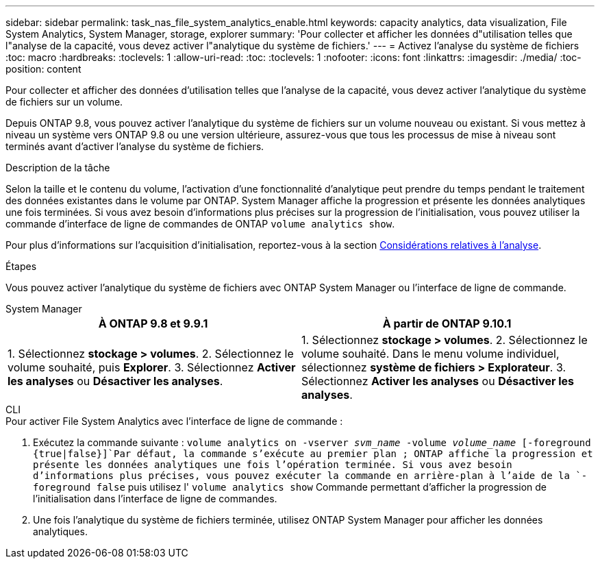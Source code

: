---
sidebar: sidebar 
permalink: task_nas_file_system_analytics_enable.html 
keywords: capacity analytics, data visualization, File System Analytics, System Manager, storage, explorer 
summary: 'Pour collecter et afficher les données d"utilisation telles que l"analyse de la capacité, vous devez activer l"analytique du système de fichiers.' 
---
= Activez l'analyse du système de fichiers
:toc: macro
:hardbreaks:
:toclevels: 1
:allow-uri-read: 
:toc: 
:toclevels: 1
:nofooter: 
:icons: font
:linkattrs: 
:imagesdir: ./media/
:toc-position: content


[role="lead"]
Pour collecter et afficher des données d'utilisation telles que l'analyse de la capacité, vous devez activer l'analytique du système de fichiers sur un volume.

Depuis ONTAP 9.8, vous pouvez activer l'analytique du système de fichiers sur un volume nouveau ou existant. Si vous mettez à niveau un système vers ONTAP 9.8 ou une version ultérieure, assurez-vous que tous les processus de mise à niveau sont terminés avant d'activer l'analyse du système de fichiers.

.Description de la tâche
Selon la taille et le contenu du volume, l'activation d'une fonctionnalité d'analytique peut prendre du temps pendant le traitement des données existantes dans le volume par ONTAP. System Manager affiche la progression et présente les données analytiques une fois terminées. Si vous avez besoin d'informations plus précises sur la progression de l'initialisation, vous pouvez utiliser la commande d'interface de ligne de commandes de ONTAP `volume analytics show`.

Pour plus d'informations sur l'acquisition d'initialisation, reportez-vous à la section xref:./file-system-analytics/considerations-concept.html#scan-considerations[Considérations relatives à l'analyse].

.Étapes
Vous pouvez activer l'analytique du système de fichiers avec ONTAP System Manager ou l'interface de ligne de commande.

[role="tabbed-block"]
====
.System Manager
--
|===
| À ONTAP 9.8 et 9.9.1 | À partir de ONTAP 9.10.1 


| 1. Sélectionnez *stockage > volumes*. 2. Sélectionnez le volume souhaité, puis *Explorer*. 3. Sélectionnez *Activer les analyses* ou *Désactiver les analyses*. | 1. Sélectionnez *stockage > volumes*. 2. Sélectionnez le volume souhaité. Dans le menu volume individuel, sélectionnez *système de fichiers > Explorateur*. 3. Sélectionnez *Activer les analyses* ou *Désactiver les analyses*. 
|===
--
.CLI
--
.Pour activer File System Analytics avec l'interface de ligne de commande :
. Exécutez la commande suivante :
`volume analytics on -vserver _svm_name_ -volume _volume_name_ [-foreground {true|false}]`Par défaut, la commande s'exécute au premier plan ; ONTAP affiche la progression et présente les données analytiques une fois l'opération terminée. Si vous avez besoin d'informations plus précises, vous pouvez exécuter la commande en arrière-plan à l'aide de la `-foreground false` puis utilisez l' `volume analytics show` Commande permettant d'afficher la progression de l'initialisation dans l'interface de ligne de commandes.
. Une fois l'analytique du système de fichiers terminée, utilisez ONTAP System Manager pour afficher les données analytiques.


--
====
